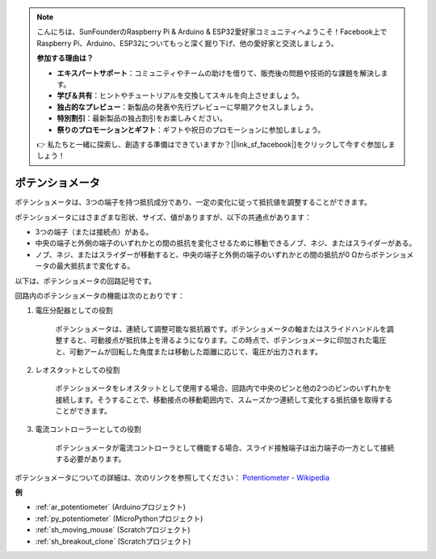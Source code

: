 .. note::

    こんにちは、SunFounderのRaspberry Pi & Arduino & ESP32愛好家コミュニティへようこそ！Facebook上でRaspberry Pi、Arduino、ESP32についてもっと深く掘り下げ、他の愛好家と交流しましょう。

    **参加する理由は？**

    - **エキスパートサポート**：コミュニティやチームの助けを借りて、販売後の問題や技術的な課題を解決します。
    - **学び＆共有**：ヒントやチュートリアルを交換してスキルを向上させましょう。
    - **独占的なプレビュー**：新製品の発表や先行プレビューに早期アクセスしましょう。
    - **特別割引**：最新製品の独占割引をお楽しみください。
    - **祭りのプロモーションとギフト**：ギフトや祝日のプロモーションに参加しましょう。

    👉 私たちと一緒に探索し、創造する準備はできていますか？[|link_sf_facebook|]をクリックして今すぐ参加しましょう！

.. _cpn_pot:

ポテンショメータ
==================

.. image:: img/potentiometer.png
    :align: center
    :width: 150

ポテンショメータは、3つの端子を持つ抵抗成分であり、一定の変化に従って抵抗値を調整することができます。

ポテンショメータにはさまざまな形状、サイズ、値がありますが、以下の共通点があります：

* 3つの端子（または接続点）がある。
* 中央の端子と外側の端子のいずれかとの間の抵抗を変化させるために移動できるノブ、ネジ、またはスライダーがある。
* ノブ、ネジ、またはスライダーが移動すると、中央の端子と外側の端子のいずれかとの間の抵抗が0 Ωからポテンショメータの最大抵抗まで変化する。

以下は、ポテンショメータの回路記号です。

.. image:: img/potentiometer_symbol.png
    :align: center
    :width: 400

回路内のポテンショメータの機能は次のとおりです：

#. 電圧分配器としての役割

    ポテンショメータは、連続して調整可能な抵抗器です。ポテンショメータの軸またはスライドハンドルを調整すると、可動接点が抵抗体上を滑るようになります。この時点で、ポテンショメータに印加された電圧と、可動アームが回転した角度または移動した距離に応じて、電圧が出力されます。

#. レオスタットとしての役割

    ポテンショメータをレオスタットとして使用する場合、回路内で中央のピンと他の2つのピンのいずれかを接続します。そうすることで、移動接点の移動範囲内で、スムーズかつ連続して変化する抵抗値を取得することができます。

#. 電流コントローラーとしての役割

    ポテンショメータが電流コントローラとして機能する場合、スライド接触端子は出力端子の一方として接続する必要があります。

ポテンショメータについての詳細は、次のリンクを参照してください： `Potentiometer - Wikipedia <https://en.wikipedia.org/wiki/Potentiometer>`_

**例**

* :ref:`ar_potentiometer` (Arduinoプロジェクト)
* :ref:`py_potentiometer` (MicroPythonプロジェクト)
* :ref:`sh_moving_mouse` (Scratchプロジェクト)
* :ref:`sh_breakout_clone` (Scratchプロジェクト)

